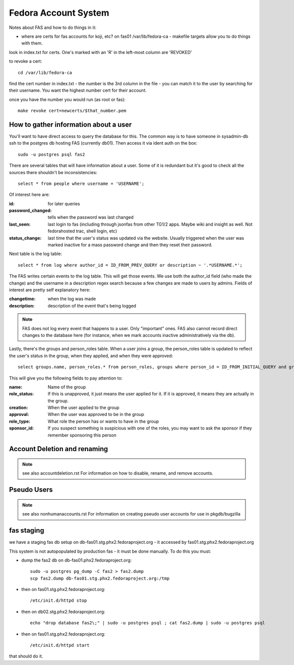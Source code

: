 .. title: Fedora Account System SOP
.. slug: infra-fas
.. date: 2013-04-04
.. taxonomy: Contributors/Infrastructure

=====================
Fedora Account System
=====================

Notes about FAS and how to do things in it:

- where are certs for fas accounts for koji, etc?
  on fas01 /var/lib/fedora-ca - makefile targets allow you to do
  things with them.
 
look in index.txt for certs. One's marked with an 'R' in the left-most
column are 'REVOKED'

to revoke a cert::

  cd /var/lib/fedora-ca
    
find the cert number in index.txt - the number is the 3rd column in the
file - you can match it to the user by searching for their username. You
want the highest number cert for their account.
     
once you have the number you would run (as root or fas)::

  make revoke cert=newcerts/$that_number.pem

How to gather information about a user
======================================

You'll want to have direct access to query the database for this.  The common
way is to have someone in sysadmin-db ssh to the postgres db hosting FAS
(currently db01).  Then access it via ident auth on the box::

    sudo -u postgres psql fas2


There are several tables that will have information about a user.  Some of it
is redundant but it's good to check all the sources there shouldn't be
inconsistencies::

    select * from people where username = 'USERNAME';

Of interest here are:

:id: for later queries
:password_changed: tells when the password was last changed
:last_seen: last login to fas (including through jsonfas from other TG1/2
    apps.  Maybe wiki and insight as well.  Not fedorahosted trac, shell
    login, etc)
:status_change: last time that the user's status was updated via the website.
    Usually triggered when the user was marked inactive for a mass password
    change and then they reset their password.

Next table is the log table::

    select * from log where author_id = ID_FROM_PREV_QUERY or description ~ '.*USERNAME.*';

The FAS writes certain events to the log table.  This will get those events.
We use both the author_id field (who made the change) and the username in a
description regex search because a few changes are made to users by admins.
Fields of interest are pretty self explanatory here:

:changetime: when the log was made
:description: description of the event that's being logged

.. note:: FAS does not log every event that happens to a user.  Only
    "important" ones.  FAS also cannot record direct changes to the database
    here (for instance, when we mark accounts inactive administratively via
    the db).

Lastly, there's the groups and person_roles table.  When a user joins a group,
the person_roles table is updated to reflect the user's status in the group,
when they applied, and when they were approved::

    select groups.name, person_roles.* from person_roles, groups where person_id = ID_FROM_INITIAL_QUERY and groups.id = person_roles.group_id;

This will give you the following fields to pay attention to:

:name: Name of the group
:role_status:  If this is unapproved, it just means the user applied for it.
    If it is approved, it means they are actually in the group.
:creation: When the user applied to the group
:approval: When the user was approved to be in the group
:role_type: What role the person has or wants to have in the group
:sponsor_id: If you suspect something is suspicious with one of the roles, you
    may want to ask the sponsor if they remember sponsoring this person

Account Deletion and renaming
=============================

.. note:: see also accountdeletion.rst
    For information on how to disable, rename, and remove accounts.

Pseudo Users
============

.. note:: see also nonhumanaccounts.rst
    For information on creating pseudo user accounts for use in pkgdb/bugzilla

fas staging
===========

we have a staging fas db setup on db-fas01.stg.phx2.fedoraproject.org - it accessed
by fas01.stg.phx2.fedoraproject.org

This system is not autopopulated by production fas - it must be done manually.
To do this you must:

- dump the fas2 db on db-fas01.phx2.fedoraproject.org::

    sudo -u postgres pg_dump -C fas2 > fas2.dump
    scp fas2.dump db-fas01.stg.phx2.fedoraproject.org:/tmp

- then on fas01.stg.phx2.fedoraproject.org::

    /etc/init.d/httpd stop

- then on db02.stg.phx2.fedoraproject.org::

    echo "drop database fas2\;" | sudo -u postgres psql ; cat fas2.dump | sudo -u postgres psql

- then on fas01.stg.phx2.fedoraproject.org::

    /etc/init.d/httpd start

that should do it.
